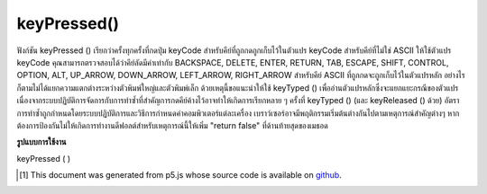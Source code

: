 .. raw:: html

	<script src="https://sketch.netpie.io/widget/p5-widget.js"></script>

keyPressed()
============

ฟังก์ชัน keyPressed () เรียกว่าครั้งทุกครั้งที่กดปุ่ม keyCode สำหรับคีย์ที่ถูกกดถูกเก็บไว้ในตัวแปร keyCode 
สำหรับคีย์ที่ไม่ใช่ ASCII ให้ใช้ตัวแปร keyCode คุณสามารถตรวจสอบได้ว่าคีย์ลัดมีค่าเท่ากับ BACKSPACE, DELETE, ENTER, RETURN, TAB, ESCAPE, SHIFT, CONTROL, OPTION, ALT, UP_ARROW, DOWN_ARROW, LEFT_ARROW, RIGHT_ARROW 
สำหรับคีย์ ASCII ที่ถูกกดจะถูกเก็บไว้ในตัวแปรหลัก อย่างไรก็ตามไม่ได้แยกความแตกต่างระหว่างตัวพิมพ์ใหญ่และตัวพิมพ์เล็ก ด้วยเหตุนี้ขอแนะนำให้ใช้ keyTyped () เพื่ออ่านตัวแปรหลักซึ่งจะแยกแยะกรณีของตัวแปร 
เนื่องจากระบบปฏิบัติการจัดการกับการทำซ้ำที่สำคัญการกดคีย์ค้างไว้อาจทำให้เกิดการเรียกหลาย ๆ ครั้งที่ keyTyped () (และ keyReleased () ด้วย) อัตราการทำซ้ำถูกกำหนดโดยระบบปฏิบัติการและวิธีการกำหนดค่าคอมพิวเตอร์แต่ละเครื่อง 
เบราว์เซอร์อาจมีพฤติกรรมเริ่มต้นต่างกันไปตามเหตุการณ์สำคัญต่างๆ หากต้องการป้องกันไม่ให้เกิดการทำงานดีฟอลต์สำหรับเหตุการณ์นี้ให้เพิ่ม "return false" ที่ด้านท้ายสุดของเมธอด

.. The keyPressed() function is called once every time a key is pressed. The
.. keyCode for the key that was pressed is stored in the keyCode variable.
.. 
.. For non-ASCII keys, use the keyCode variable. You can check if the keyCode
.. equals BACKSPACE, DELETE, ENTER, RETURN, TAB, ESCAPE, SHIFT, CONTROL,
.. OPTION, ALT, UP_ARROW, DOWN_ARROW, LEFT_ARROW, RIGHT_ARROW.
.. 
.. For ASCII keys that was pressed is stored in the key variable. However, it
.. does not distinguish between uppercase and lowercase. For this reason, it
.. is recommended to use keyTyped() to read the key variable, in which the
.. case of the variable will be distinguished.
.. 
.. Because of how operating systems handle key repeats, holding down a key
.. may cause multiple calls to keyTyped() (and keyReleased() as well). The
.. rate of repeat is set by the operating system and how each computer is
.. configured.
.. 
.. Browsers may have different default
.. behaviors attached to various key events. To prevent any default
.. behavior for this event, add "return false" to the end of the method.

**รูปแบบการใช้งาน**

keyPressed ( )

.. raw:: html

	<script type="text/p5" data-autoplay data-hide-sourcecode>
	var value = 0;
	function draw() {
	  fill(value);
	  rect(25, 25, 50, 50);
	}
	function keyPressed() {
	  if (value === 0) {
	    value = 255;
	  } else {
	    value = 0;
	  }
	}

	</script>

	<br><br>

	<script type="text/p5" data-autoplay data-hide-sourcecode>
	var value = 0;
	function draw() {
	  fill(value);
	  rect(25, 25, 50, 50);
	}
	function keyPressed() {
	  if (keyCode === LEFT_ARROW) {
	    value = 255;
	  } else if (keyCode === RIGHT_ARROW) {
	    value = 0;
	  }
	}

	</script>

	<br><br>

	<script type="text/p5" data-autoplay data-hide-sourcecode>
	function keyPressed(){
	  // Do something
	  return false; // prevent any default behaviour
	}

	</script>

	<br><br>

..  [#f1] This document was generated from p5.js whose source code is available on `github <https://github.com/processing/p5.js>`_.

